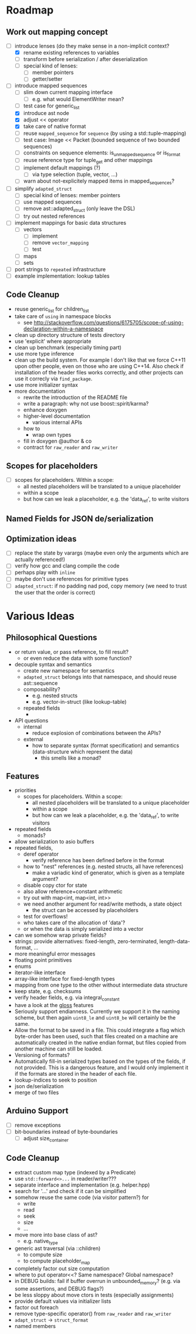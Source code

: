 * Roadmap
** Work out mapping concept
- [-] introduce lenses (do they make sense in a non-implicit context?
  - [X] rename existing references to variables
  - [ ] transform before serialization / after deserialization
  - [ ] special kind of lenses:
    - [ ] member pointers
    - [ ] getter/setter
- [-] introduce mapped sequences
  - [ ] slim down current mapping interface
    - [ ] e.g. what would ElementWriter mean?
  - [ ] test case for generic_list
  - [X] introduce ast node
  - [X] adjust << operator
  - [X] take care of native format
  - [ ] reuse =mapped_sequence= for =sequence= (by using a std::tuple-mapping)
  - [ ] test case: Image << Packet (bounded sequence of two bounded sequences)
  - [ ] constraints on sequence elements: is_unmapped_sequence or is_format
  - [ ] reuse reference type for tuple_get and other mappings
  - [ ] implement default mappings (?)
    - [ ] via type selection (tuple, vector, ...)
  - [ ] warn about not-explicitely mapped items in mapped_sequences?
- [ ] simplify =adapted_struct=
  - [ ] special kind of lenses: member pointers
  - [ ] use mapped sequences
  - [ ] remove ast::adapted_struct (only leave the DSL)
  - [ ] try out nested references
- [ ] implement mappings for basic data structures
  - [ ] vectors
    - [ ] implement
    - [ ] remove =vector_mapping=
    - [ ] test
  - [ ] maps
  - [ ] sets
- [ ] port strings to =repeated= infrastructure
- [ ] example implementation: lookup tables
** Code Cleanup
- reuse generic_list for children_list
- take care of =using= in namespace blocks
  - see http://stackoverflow.com/questions/6175705/scope-of-using-declaration-within-a-namespace
- clean up directory structure of tests directory
- use 'explicit' where appropriate
- clean up benchmark (especially timing part)
- use more type inference
- clean up the build system. For example I don't like that we force C++11
  upon other people, even on those who are using C++14. Also check if
  installation of the header files works correctly, and other projects can use
  it correcly via =find_package=.
- use more initializer syntax
- more documentation
  - rewrite the introduction of the README file
  - write a paragraph: why not use boost::spirit/karma?
  - enhance doxygen
  - higher-level documentation
    - various internal APIs
  - how to
    - wrap own types
  - fill in doxygen @author & co
  - contract for =raw_reader= and =raw_writer=
** Scopes for placeholders
- [ ] scopes for placeholders. Within a scope:
  - all nested placeholders will be translated to a unique placeholder
  - within a scope
  - but how can we leak a placeholder, e.g. the 'data_ref', to write visitors
** Named Fields for JSON de/serialization
** Optimization ideas
- [ ] replace the state by varargs (maybe even only the arguments which are actually referenced!)
- [ ] verify how gcc and clang compile the code
- [ ] perhaps play with =inline=
- [ ] maybe don't use references for primitive types
- [ ] =adapted_struct=: if no padding nad pod, copy memory (we need to trust the user that the order is correct)
* Various Ideas
** Philosophical Questions
- or return value, or pass reference, to fill result?
  - or even reduce the data with some function?
- decouple syntax and semantics
  - create new namespace for semantics
  - =adapted_struct= belongs into that namespace, and should reuse ast::sequence
  - composability?
    - e.g. nested structs
    - e.g. vector-in-struct (like lookup-table)
  - repeated fields
    - 
- API questions
  - internal
    - reduce explosion of combinations between the APIs?
  - external
    - how to separate syntax (format specification) and semantics
      (data-structure which represent the data)
      - this smells like a monad?
** Features
- priorities
  - scopes for placeholders. Within a scope:
    - all nested placeholders will be translated to a unique placeholder
    - within a scope
    - but how can we leak a placeholder, e.g. the 'data_ref', to write visitors
- repeated fields
  - monads?
- allow serialization to asio buffers
- repeated fields,
  - deref operator
    - verify reference has been defined before in the format
  - how to "nest" references (e.g. nested structs, all have references)
    - make a variadic kind of generator, which is given as a template argument?
  - disable copy ctor for state
  - also allow reference+constant arithmetic
  - try out with map<int, map<int, int>>
  - we need another argument for read/write methods, a state object
    - the struct can be accessed by placeholders
  - test for overflows!
  - who takes care of the allocation of 'data'?
  - or when the data is simply serialized into a vector
- can we somehow wrap private fields?
- strings: provide alternatives: fixed-length, zero-terminated, length-data-format, ...
- more meaningful error messages
- floating point primitives
- enums
- iterator-like interface
- array-like interface for fixed-length types
- mapping from one type to the other without intermediate data structure
- keep state, e.g. checksums
- verify header fields, e.g. via integral_constant
- have a look at the [[https://github.com/ztellman/gloss/wiki/Introduction][gloss]] features
- Seriously support endianness. Currently we support it in the naming
  scheme, but then again =uint8_le= and =uint8_be= will certainly be the same.
- Allow the format to be saved in a file. This could integrate a flag which
  byte-order has been used, such that files created on a machine are
  automatically created in the native endian format, but files copied from
  another machine can still be loaded.
- Versioning of formats?
- Automatically fill-in serialized types based on the types of the fields,
  if not provided. This is a dangerous feature, and I would only implement it if
  the formats are stored in the header of each file.
- lookup-indices to seek to position
- json de/serialization
- merge of two files
** Arduino Support
- [ ] remove exceptions
- [ ] bit-boundaries instead of byte-boundaries
  - [ ] adjust size_container
** Code Cleanup
- extract custom map type (indexed by a Predicate)
- use =std::forward<>...= in reader/writer???
- separate interface and implementation (e.g. helper.hpp)
- search for '...' and check if it can be simplified
- somehow reuse the same code (via visitor pattern?) for
  - write
  - read
  - seek
  - size
  - ...
- move more into base class of ast?
  - e.g. native_type
- generic ast traversal (via ::children)
  - to compute size
  - to compute placeholder_map
- completely factor out size computation
- where to put operator<<? Same namespace? Global namespace?
- in DEBUG builds: fail if buffer overrun in unbounded_memory? (e.g. via some assertions, and DEBUG flags?)
- be less sloppy about move ctors in tests (especially assignments)
- provide default values via initializer lists
- factor out foreach
- remove type-specific operator() from =raw_reader= and =raw_writer=
- =adapt_struct= -> =struct_format=
- named members
